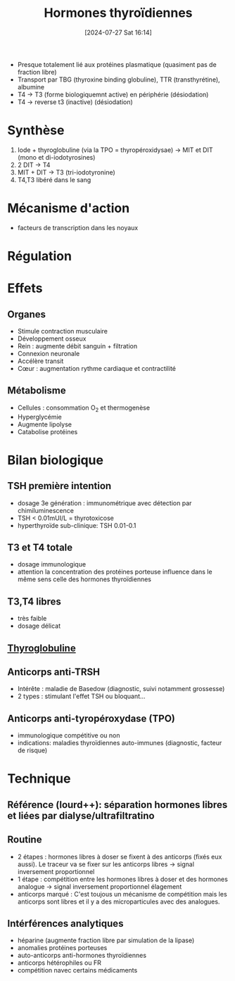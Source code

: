 #+title:      Hormones thyroïdiennes
#+date:       [2024-07-27 Sat 16:14]
#+filetags:   :biochimie:endoc:
#+identifier: 20240727T161415

- Presque totalement lié aux protéines plasmatique (quasiment pas de fraction libre)
- Transport par TBG (thyroxine binding globuline), TTR (transthyrétine), albumine
- T4 -> T3 (forme biologiquemnt active) en périphérie (désiodation)
- T4 -> reverse t3 (inactive) (désiodation)

* Synthèse
1. Iode + thyroglobuline (via la TPO = thyropéroxidysae) -> MIT et DIT (mono et di-iodotyrosines)
2. 2 DIT -> T4
3. MIT + DIT -> T3 (tri-iodotyronine)
4. T4,T3 libéré dans le sang

* Mécanisme d'action
- facteurs de transcription dans les noyaux

* Régulation
[[file:images/biochimie/hormones-thyroides.png]]

* Effets
:PROPERTIES:
:CUSTOM_ID: h:406ad1c0-07b8-4500-8e81-d25f509f7446
:END:
** Organes
- Stimule contraction musculaire
- Développement osseux
- Rein : augmente débit sanguin + filtration
- Connexion neuronale
- Accélère transit
- Cœur : augmentation rythme cardiaque et contractilité
** Métabolisme
- Cellules : consommation O_2 et thermogenèse
- Hyperglycémie
- Augmente lipolyse
- Catabolise protéines
* Bilan biologique
** TSH première intention
- dosage 3e génération : immunométrique avec détection par chimiluminescence
- TSH < 0.01mUI/L = thyrotoxicose
- hyperthyroïde sub-clinique: TSH   0.01-0.1
** T3 et T4 totale
- dosage immunologique
- attention la concentration des protéines porteuse influence dans le même sens celle des hormones thyroïdiennes
** T3,T4 libres
- très faible
- dosage délicat
** [[denote:20240727T161330][Thyroglobuline]]
** Anticorps anti-TRSH
- Intérête : maladie de Basedow (diagnostic, suivi notamment grossesse)
- 2 types : stimulant l'effet TSH ou bloquant...
** Anticorps anti-tyropéroxydase (TPO)
- immunologique compétitive ou non
- indications: maladies thyroïdiennes auto-immunes (diagnostic, facteur de risque)
* Technique
** Référence (lourd++): séparation hormones libres et liées par dialyse/ultrafiltratino
** Routine
  - 2 étapes : hormones libres à doser se fixent à des anticorps (fixés eux aussi). Le traceur va se fixer sur les anticorps libres -> signal inversement proportionnel
  - 1 étape : compétition entre les hormones libres à doser et des hormones analogue -> signal inversement proportionnel élagement
  - anticorps marqué : C'est toujous un mécanisme de compétition mais les anticorps sont libres et il y a des microparticules avec des analogues.
[[file:images/biochimie/ac-marqués.png]]
** Intérférences analytiques
- héparine (augmente fraction libre par simulation de la lipase)
- anomalies protéines porteuses
- auto-anticorps anti-hormones thyroïdiennes
- anticorps hétérophiles ou FR
- compétition navec certains médicaments
